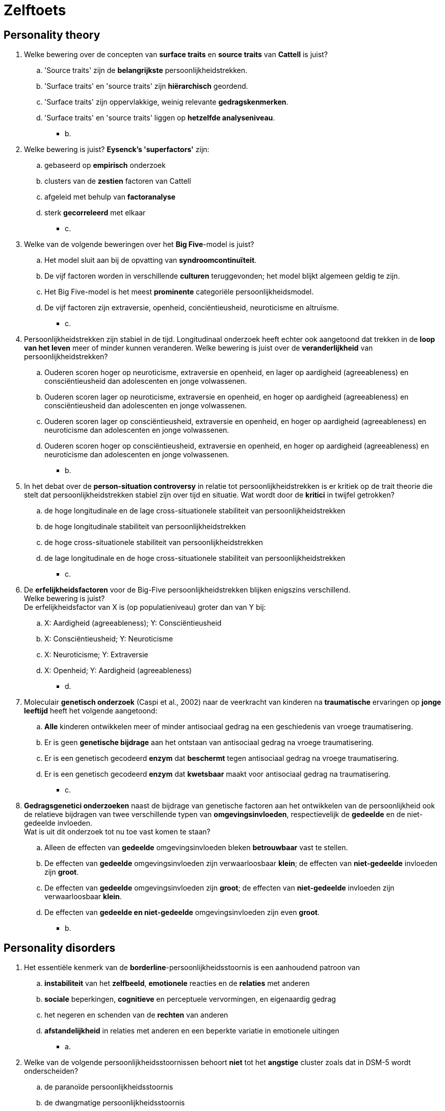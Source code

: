 = Zelftoets

== Personality theory

. Welke bewering over de concepten van *surface traits* en *source traits* van *Cattell* is juist?
.. 'Source traits' zijn de *belangrijkste* persoonlijkheidstrekken.
.. 'Surface traits' en 'source traits' zijn *hiërarchisch* geordend.
.. 'Surface traits' zijn oppervlakkige, weinig relevante *gedragskenmerken*.
.. 'Surface traits' en 'source traits' liggen op *hetzelfde analyseniveau*.
** [hiddenAnswer]#b.#

. Welke bewering is juist? *Eysenck's 'superfactors'* zijn:
.. gebaseerd op *empirisch* onderzoek
.. clusters van de *zestien* factoren van Cattell
.. afgeleid met behulp van *factoranalyse*
.. sterk *gecorreleerd* met elkaar
** [hiddenAnswer]#c.#

. Welke van de volgende beweringen over het *Big Five*-model is juist?
.. Het model sluit aan bij de opvatting van *syndroomcontinuïteit*.
.. De vijf factoren worden in verschillende *culturen* teruggevonden; het model blijkt algemeen geldig te zijn.
.. Het Big Five-model is het meest *prominente* categoriële persoonlijkheidsmodel.
.. De vijf factoren zijn extraversie, openheid, conciëntieusheid, neuroticisme en altruïsme.
** [hiddenAnswer]#c.#

. Persoonlijkheidstrekken zijn stabiel in de tijd. Longitudinaal onderzoek heeft echter ook aangetoond dat trekken in de *loop van het leven* meer of minder kunnen veranderen. Welke bewering is juist over de *veranderlijkheid* van persoonlijkheidstrekken?
.. Ouderen scoren hoger op neuroticisme, extraversie en openheid, en lager op aardigheid (agreeableness) en consciëntieusheid dan adolescenten en jonge volwassenen.
.. Ouderen scoren lager op neuroticisme, extraversie en openheid, en hoger op aardigheid (agreeableness) en consciëntieusheid dan adolescenten en jonge volwassenen.
.. Ouderen scoren lager op consciëntieusheid, extraversie en openheid, en hoger op aardigheid (agreeableness) en neuroticisme dan adolescenten en jonge volwassenen.
.. Ouderen scoren hoger op consciëntieusheid, extraversie en openheid, en hoger op aardigheid (agreeableness) en neuroticisme dan adolescenten en jonge volwassenen.
** [hiddenAnswer]#b.#

. In het debat over de *person-situation controversy* in relatie tot persoonlijkheidstrekken is er kritiek op de trait theorie die stelt dat persoonlijkheidstrekken stabiel zijn over tijd en situatie. Wat wordt door de *kritici* in twijfel getrokken?
.. de hoge longitudinale en de lage cross-situationele stabiliteit van persoonlijkheidstrekken
.. de hoge longitudinale stabiliteit van persoonlijkheidstrekken
.. de hoge cross-situationele stabiliteit van persoonlijkheidstrekken
.. de lage longitudinale en de hoge cross-situationele stabiliteit van persoonlijkheidstrekken
** [hiddenAnswer]#c.#

. De *erfelijkheidsfactoren* voor de Big-Five persoonlijkheidstrekken blijken enigszins verschillend. +
Welke bewering is juist? +
De erfelijkheidsfactor van X is (op populatieniveau) groter dan van Y bij:
.. X: Aardigheid (agreeableness); Y: Consciëntieusheid
.. X: Consciëntieusheid; Y: Neuroticisme
.. X: Neuroticisme; Y: Extraversie
.. X: Openheid; Y: Aardigheid (agreeableness)
** [hiddenAnswer]#d.#

. Moleculair *genetisch onderzoek* (Caspi et al., 2002) naar de veerkracht van kinderen na *traumatische* ervaringen op *jonge leeftijd* heeft het volgende aangetoond:
.. *Alle* kinderen ontwikkelen meer of minder antisociaal gedrag na een geschiedenis van vroege traumatisering.
.. Er is geen *genetische bijdrage* aan het ontstaan van antisociaal gedrag na vroege traumatisering.
.. Er is een genetisch gecodeerd *enzym* dat *beschermt* tegen antisociaal gedrag na vroege traumatisering.
.. Er is een genetisch gecodeerd *enzym* dat *kwetsbaar* maakt voor antisociaal gedrag na traumatisering.
** [hiddenAnswer]#c.#

. *Gedragsgenetici onderzoeken* naast de bijdrage van genetische factoren aan het ontwikkelen van de persoonlijkheid ook de relatieve bijdragen van twee verschillende typen van *omgevingsinvloeden*, respectievelijk de *gedeelde* en de niet-gedeelde invloeden. +
Wat is uit dit onderzoek tot nu toe vast komen te staan?
.. Alleen de effecten van *gedeelde* omgevingsinvloeden bleken *betrouwbaar* vast te stellen.
.. De effecten van *gedeelde* omgevingsinvloeden zijn verwaarloosbaar *klein*; de effecten van *niet-gedeelde* invloeden zijn *groot*.
.. De effecten van *gedeelde* omgevingsinvloeden zijn *groot*; de effecten van *niet-gedeelde* invloeden zijn verwaarloosbaar *klein*.
.. De effecten van *gedeelde en niet-gedeelde* omgevingsinvloeden zijn even *groot*.
** [hiddenAnswer]#b.#

== Personality disorders

. Het essentiële kenmerk van de *borderline*-persoonlijkheidsstoornis is een aanhoudend patroon van
.. *instabiliteit* van het *zelfbeeld*, *emotionele* reacties en de *relaties* met anderen
.. *sociale* beperkingen, *cognitieve* en perceptuele vervormingen, en eigenaardig gedrag
.. het negeren en schenden van de *rechten* van anderen
.. *afstandelijkheid* in relaties met anderen en een beperkte variatie in emotionele uitingen
** [hiddenAnswer]#a.#

. Welke van de volgende persoonlijkheidsstoornissen behoort *niet* tot het *angstige* cluster zoals dat in DSM-5 wordt onderscheiden?
.. de paranoïde persoonlijkheidsstoornis
.. de dwangmatige persoonlijkheidsstoornis
.. de afhankelijke persoonlijkheidsstoornis
.. de ontwijkende persoonlijkheidsstoornis
** [hiddenAnswer]#a.#

. Wat is het hoofddoel van de *dialectische gedragstherapie* (Linehan, 1996) voor borderlinepatiënten?
.. training van vaardigheden, aangevuld met het veranderen van *misinterpretaties* van de werkelijkheid die patiënten erop nahouden
.. het *vervangen* van ineffectieve, slecht aangepaste *gedragingen* door *vaardige reacties*
.. het integreren van *tegenstrijdige aspecten* van de persoonlijkheid van patiënten tot een stabiel geheel
.. het bewerken van *overdrachtsrelaties* en aanleren van *emotieregulerende* vaardigheden
** [hiddenAnswer]#b.#

. Met de bewering dat persoonlijkheidsstoornissen *egosyntoon* zijn, wordt bedoeld dat een persoon met deze stoornis:
.. zijn problemen heel duidelijk kan *onderkennen*
.. de problemen ziet als een *deel van zichzelf*
.. bijzonder *lijdt* onder deze aandoening
.. vindt dat hij/zij hierdoor *niet zichzelf* kan zijn
** [hiddenAnswer]#b.#

. Moffit (2005) heeft een metaanalyse gepubliceerd van studies van de *genetische* bijdrage aan het ontwikkelen van *antisociale* persoonlijkheidsstoornis. Het geschatte percentage van de genetische bijdrage dat gevonden werd was:
.. 60-70 procent
.. 20-30 procent
.. 0-10 procent
.. 40-50 procent
** [hiddenAnswer]#d.#

. Welke van de volgende trekken behoort *niet* tot de diagnostische kenmerken van een *antisociale* persoonlijkheidsstoornis?
.. oneerlijkheid
.. achterdocht (=suspicion)
.. impulsiviteit
.. prikkelbaarheid
** [hiddenAnswer]#b.#

. Mensen met een *ontwijkende* persoonlijkheidsstoornis vermijden sociale contacten omdat ze
.. geen *behoefte* hebben aan (intieme) relaties met anderen
.. bang zijn hun eigen *identiteit* te verliezen in een relatie met een ander
.. verwachten door anderen te worden *uitgebuit* of benadeeld
.. bang zijn te worden *bekritiseerd of afgewezen*
** [hiddenAnswer]#d.#

. Meneer Spang is 53 jaar en al bijna dertig jaar getrouwd. Zijn huwelijk omschrijft hij als ‘goed’ en ‘stabiel’. Hij heeft twee kinderen die in een andere stad studeren en wonen. Hij kijkt er altijd erg naar uit als ze in het weekend thuiskomen. De heer Spang is altijd al een zeer *gesloten* man geweest. Hij vertelt vrijwel nooit iets over zichzelf aan anderen, vanuit de gedachte dat ‘alles wat ze van je weten, tegen je gebruikt kan worden’. *Zijn vrouw* is de enige die hij vertrouwt, ook al is er een periode geweest dat hij vermoedde dat zij zijn vertrouwen *beschaamde* en een seksuele relatie had met een collega op haar werk. Mevrouw Spang heeft haar man er uiteindelijk van kunnen overtuigen dat deze relatie louter vriendschappelijk was. Het heeft echter nog ruim een jaar geduurd voordat de laatste twijfels bij Spang waren verdwenen. Sinds de vermeende buitenechtelijke escapades van zijn vrouw *controleert* hij met behulp van de geheugenfunctie van haar mobiele telefoon welke nummers zij het laatst heeft gebeld en bestudeert hij ook altijd de gespecificeerde telefoonrekening van hun vaste telefoon: hij kijkt na met wie en hoe lang er is gebeld vanuit zijn huis. Bovendien kan hij zo nagaan of KPN er niet ‘stiekem een tientje of meer bovenop gooit’. Het zou hem niet verbazen als dat wel eens gebeurde; de meeste abonnees zouden dat immers toch niet merken. +
Een opvallend trekje van de heer Spang is ook dat hij opmerkingen van anderen al snel *interpreteert* als een aanval *op zijn persoon*. Hij wordt dan *furieus*, terwijl de anderen niet begrijpen waar hij zich toch zo druk om maakt. Zijn *woede ebt daarna slechts langzaam weg*. Als anderen hem een gunst verlenen, vindt Spang dat niet prettig, want ‘daar moeten ze later toch altijd wat voor terug hebben’. +
Veronderstel dat bij de heer Spang een persoonlijkheidsstoornis kan worden gediagnosticeerd. Welke van de volgende diagnosen is dan, op basis van de gegeven informatie, het meest waarschijnlijk?
.. schizotypische persoonlijkheidsstoornis
.. paranoïde persoonlijkheidsstoornis
.. schizoïde persoonlijkheidsstoornis
.. obsessief-compulsieve persoonlijkheidsstoornis
** [hiddenAnswer]#b.#
